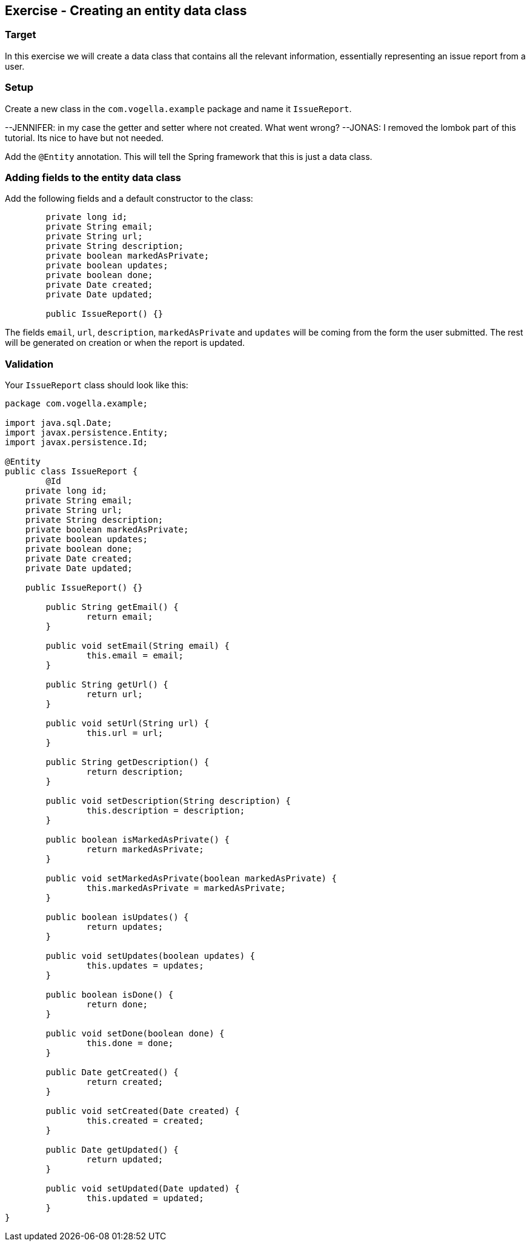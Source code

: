 == Exercise - Creating an entity data class

=== Target
In this exercise we will create a data class that contains all the relevant information, essentially representing an issue report from a user. 

=== Setup
Create a new class in the `com.vogella.example` package and name it `IssueReport`.

--JENNIFER: in my case the getter and setter where not created. What went wrong?
--JONAS: I removed the lombok part of this tutorial. Its nice to have but not needed.

Add the `@Entity` annotation. This will tell the Spring framework that this is just a data class.

=== Adding fields to the entity data class

Add the following fields and a default constructor to the class:

[source, java]
----
	private long id;
	private String email;
	private String url;
	private String description;
	private boolean markedAsPrivate;
	private boolean updates;
	private boolean done;
	private Date created;
	private Date updated;
	
	public IssueReport() {}
----

The fields `email`, `url`, `description`, `markedAsPrivate` and `updates` will be coming from the form the user submitted. 
The rest will be generated on creation or when the report is updated.

=== Validation

Your `IssueReport` class should look like this:

[source, java]
----
package com.vogella.example;

import java.sql.Date;
import javax.persistence.Entity;
import javax.persistence.Id;

@Entity
public class IssueReport {
	@Id
    private long id;
    private String email;
    private String url;
    private String description;
    private boolean markedAsPrivate;
    private boolean updates;
    private boolean done;
    private Date created;
    private Date updated;

    public IssueReport() {}

	public String getEmail() {
		return email;
	}

	public void setEmail(String email) {
		this.email = email;
	}

	public String getUrl() {
		return url;
	}

	public void setUrl(String url) {
		this.url = url;
	}

	public String getDescription() {
		return description;
	}

	public void setDescription(String description) {
		this.description = description;
	}

	public boolean isMarkedAsPrivate() {
		return markedAsPrivate;
	}

	public void setMarkedAsPrivate(boolean markedAsPrivate) {
		this.markedAsPrivate = markedAsPrivate;
	}

	public boolean isUpdates() {
		return updates;
	}

	public void setUpdates(boolean updates) {
		this.updates = updates;
	}

	public boolean isDone() {
		return done;
	}

	public void setDone(boolean done) {
		this.done = done;
	}

	public Date getCreated() {
		return created;
	}

	public void setCreated(Date created) {
		this.created = created;
	}

	public Date getUpdated() {
		return updated;
	}

	public void setUpdated(Date updated) {
		this.updated = updated;
	}
}

----

